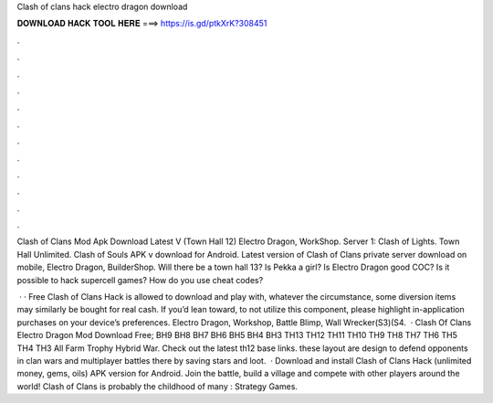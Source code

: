 Clash of clans hack electro dragon download



𝐃𝐎𝐖𝐍𝐋𝐎𝐀𝐃 𝐇𝐀𝐂𝐊 𝐓𝐎𝐎𝐋 𝐇𝐄𝐑𝐄 ===> https://is.gd/ptkXrK?308451



.



.



.



.



.



.



.



.



.



.



.



.

Clash of Clans Mod Apk Download Latest V (Town Hall 12) Electro Dragon, WorkShop. Server 1: Clash of Lights. Town Hall Unlimited. Clash of Souls APK v download for Android. Latest version of Clash of Clans private server download on mobile, Electro Dragon, BuilderShop. Will there be a town hall 13? Is Pekka a girl? Is Electro Dragon good COC? Is it possible to hack supercell games? How do you use cheat codes?

 · · Free Clash of Clans Hack is allowed to download and play with, whatever the circumstance, some diversion items may similarly be bought for real cash. If you’d lean toward, to not utilize this component, please highlight in-application purchases on your device’s preferences. Electro Dragon, Workshop, Battle Blimp, Wall Wrecker(S3)(S4.  · Clash Of Clans Electro Dragon Mod Download Free; BH9 BH8 BH7 BH6 BH5 BH4 BH3 TH13 TH12 TH11 TH10 TH9 TH8 TH7 TH6 TH5 TH4 TH3 All Farm Trophy Hybrid War. Check out the latest th12 base links. these layout are design to defend opponents in clan wars and multiplayer battles there by saving stars and loot.  · Download and install Clash of Clans Hack (unlimited money, gems, oils) APK version for Android. Join the battle, build a village and compete with other players around the world! Clash of Clans is probably the childhood of many : Strategy Games.
